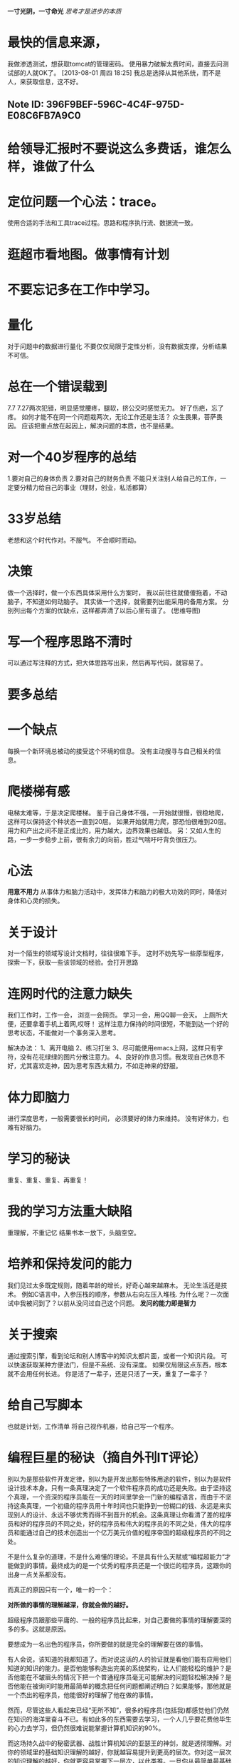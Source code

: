 #+OPTIONS: "\n:t"
#+STARTUP: hidestars
*一寸光阴，一寸命光*
/思考才是进步的本质/

* 最快的信息来源，
  我做渗透测试，想获取tomcat的管理密码。
  使用暴力破解太费时间，直接去问测试部的人就OK了。
[2013-08-01 周四 18:25]
我总是选择从其他系统，而不是人，来获取信息，这不好。
** Note ID: 396F9BEF-596C-4C4F-975D-E08C6FB7A9C0
* 给领导汇报时不要说这么多费话，谁怎么样，谁做了什么
* 定位问题一个心法：trace。
  使用合适的手法和工具trace过程。思路和程序执行流、数据流一致。
* 逛超市看地图。做事情有计划
* 不要忘记多在工作中学习。
* 量化
  对于问题中的数据进行量化
  不要仅仅局限于定性分析，没有数据支撑，分析结果不可信。
* 总在一个错误载到
  7.7 7.27两次犯错，明显感觉腰疼，腿软，挤公交时感觉无力。
  好了伤疤，忘了疼。
  如何才能不在同一个问题栽两次，无论工作还是生活？
  众生畏果，菩萨畏因。
  应该把重点放在起因上，解决问题的本质，也不是结果。
* 对一个40岁程序的总结 
  1.要对自己的身体负责
  2.要对自己的财务负责
  不能只关注别人给自己的工作，一定要分精力给自己的事业（理财，创业，私活都算） 
* 33岁总结
老想和这个时代作对。不服气。
不会顺时而动。
* 决策
  做一个选择时，做一个东西具体采用什么方案时，
  我以前往往就傻傻拖着，不动脑子，不知道如何动脑子。
  其实做一个选择，就需要列出能采用的备用方案。
  分别列出每个方案的优缺点，这样都弄清了以后心里有谱了。 (思维导图)
* 写一个程序思路不清时
  可以通过写注释的方式，把大体思路写出来，然后再写代码，就容易了。
* 要多总结

* 一个缺点
  每换一个新环境总被动的接受这个环境的信息。
  没有主动搜寻与自己相关的信息。
* 爬楼梯有感
  电梯太难等，于是决定爬楼梯。
  鉴于自己身体不强，一开始就很慢，很稳地爬，这样可以保持这个种状态一直到20层。
  如果开始就用力爬，那恐怕很难到20层。
  用力和产出之间不是正成比的，用力越大，边界效果也越低。
另：又如人生的路，一步一步稳步上前，很有余力的向前，胜过气喘吁吁背负很压力。
* 心法
  *用意不用力*
  从事体力和脑力活动中，发挥体力和脑力的极大功效的同时，降低对身体和心灵的损失。
* 关于设计
  对一个陌生的领域写设计文档时，往往很难下手。
  这时不妨先写一些原型程序，探索一下，获取一些该领域的经验。会打开思路
* 连网时代的注意力缺失
  我们工作时，工作一会，
  浏览一会网页。
  学习一会，用QQ聊一会天。
  上厕所大便，还要拿着手机上着网,哎呀！
  这样注意力保持的时间很短，不能到达一个好的思考状态，不能做对一个事务深入思考。

  解决办法：
  1、离开电脑
  2、练习打坐
  3、尽可能使用emacs上网，这样只有字符，没有花花绿绿的图片分散注意力。
  4、良好的作息习惯。我发现自己休息不好，尤其喜欢走神，因为思考东西太精力，不如走神来的舒服。
 
* 体力即脑力
  进行深度思考，一般需要很长的时间，
  必须要好的体力来维持。
  没有好体力，也难有好脑力。
* 学习的秘诀
  重复、重复、重复、再重复！
* 我的学习方法重大缺陷
  重理解，不重记忆
  结果书本一放下，头脑空空。
* 培养和保持发问的能力
  我们见过太多既定规则，随着年龄的增长，好奇心越来越麻木。
  无论生活还是技术。
  例如C语言中，入参压栈的顺序，参数从右向左压入堆栈.
  为什么呢？一次面试中我被问到了？以前从没问过自己这个问题。
  *发问的能力即是智力*
* 关于搜索
  通过搜索引擎，看到论坛和别人博客中的知识太都片面，或者一个知识片段。
  可以快速获取某种方便法门，但是不系统、没有深度。
  如果仅局限这点东西，根本就不会用任何长进。
  你是活了一辈子，还是只活了一天，重复了一辈子？
* 给自己写脚本
  也就是计划，工作清单
  将自己视作机器，给自己写一个程序。
* 编程巨星的秘诀（摘自外刊IT评论）
别以为是那些软件开发定律，别以为是开发出那些特殊用途的软件，别以为是软件设计技术本身。只有一条真理决定了一个软件程序员的成功还是失败。由于坚持这个真理，一个资深的程序员能在一天的时间里学会一门新的编程语言，而由于不坚持这条真理，一个初级的程序员用十年时间也只能挣到一份糊口的钱、永远是来实现别人的设计、永远不够优秀而得不到晋升的机会。这条真理让你看清了差的程序员和好的程序员的不同之处，好的程序员和伟大的程序员的不同之处，伟大的程序员和能通过自己的技术创造出一个亿万美元价值的程序帝国的超级程序员的不同之处。

不是什么复杂的道理，不是什么难懂的理论。不是具有什么天赋或“编程超能力“才能做到的事情。最终成为的是一个优秀的程序员还是一个很烂的程序员，这跟你的出身一点关系都没有。

而真正的原因只有一个，唯一的一个：

*对所做的事情的理解越深，你就会做的越好。*

超级程序员跟那些平庸的、一般的程序员比起来，对自己要做的事情的理解要深的多的多。这就是原因。

要想成为一名出色的程序员，你所要做的就是完全的理解要在做的事情。

有人会说，该知道的我都知道了。而对说这话的人的验证就是看他们能有应用他们知道的知识的能力。是否他能够构造出完美的系统架构，让人们能轻松的维护？是否他能在不皱眉头的情况下把一个普通程序员毫无可能解决的问题轻松解决掉？是否他能在被询问时能用最简单的概念把任何问题都阐述明白？如果能够，那他就是一个杰出的程序员，他能很好的理解了他在做的事情。

然而，尽管这些人看起来已经“无所不知”，很多的程序员(包括我)都感觉他们仍然在知识的海洋里奋斗不已。有如此多的东西需要去学习，一个人几乎要花费他毕生的心力去学习，但仍然很难说能掌握计算机知识的90%。

而这场持久战中的秘密武器、战胜计算机知识的亚瑟王的神剑，就是透彻理解。对你的领域里的基础知识理解的越好，你就越容易提升到更高的层次。你对这一层次的知识理解的越好，你就更容易掌握下一层次，以此类推。一旦你从最简单最基础的知识走到最高级最复杂的理论，你可以从头再过一遍，此时你会惊奇的发现，在最低最底的底层，竟然还有那么多知识需要学习。

看起来这个道理实在是太简单，难以受到重视，但事实就是这样。通往杰出的程序员的道路就是完全的深入的理解，从掌握精通最基本的知识开始，从而逐渐牢固掌握更高级的知识。

我不想骗你—这是一个很长的路程。但你是值得去做的。在路的尽头，你会突然发现，自己神奇的成为了一位资深的程序员，受到所有人的尊敬。你能成为一位神奇的程序员，任何事情都难不倒的程序员，让其他程序员都羡慕的程序员。谁能预料到呢？我不能告诉你你该做什么或能成为什么。但我可以告诉你我发现一些真实的道理和有价值的东西。怎么去做全在于自己。
* 这是给开发者的弥天大谎还是至理名言？（摘自外刊IT评论）

 “当我需要用到它时我就去学它！”

过去这些年里这句话我听到无数次；对于处在一个像软件开发这样的快速发展变化的行业里，这听起来像是一种十分适用主义的态度。从某些层面上说，它确实十分适用，但从另一个层面来看，我很受这句话困扰。它似乎成了我们这个行业的福音，但却从来没有把这个行业变的更好。问题就在于，这句话表面上借明智的有经验的开发者之言，其实是幌子，实为人们随波逐流的借口。实在是有太多的东西需要我们在工作之中“发现学习”，但对于这种对新知的“发现学习”，你是工作学习齐头并进，还是单纯的遇到了什么问题，就学习处理这问题的知识？这两者之间有很大的区别。

整个行业里到处都是通才、全才，也许向来如此，只是我太闭塞，没有认识到这些，而且我也不愿意看到这种情况。没有人再愿意踏踏实实的深入研究一个东西，包括计算机科学基本原理、你正在使用的最新技术、甚至是你最近几年一直使用的语言。何必自寻烦恼，也许当你学在半途中时就会发现，这些技术知识已经被更新升级，被废弃，被边缘化，被过时、不再流行。我曾和很多人讨论过这个现象，没有一个人认为这是一个问题。“做个实用主义的人吧。”

与此同时，我们大家都在相互模仿克隆。现在需要一个Java程序员，我是一个Java程序员，你也是Java程序员，我邻居也是个Java程序员。我们大家之间有什么区别？——没什么区别！还有，我学会一些jQuery知识。这不错，这样我就知道如何做一个可折叠的菜单了。而且，我可以使用Google在网上搜一下，到处都是，我能搜到最好的代码，剽窃它。而同时，如果你想招募一个真正的专家(也许你想要一个神奇的解释器或将大量数据进行可视化)，那你可要准备好足够的干粮和水了，因为你根本找不到。

不错，是有很多地方能看出你我的区别，我有更好的沟通技巧，所以我做的更好。这当然很重要，但是，开发人员通过软实力，而不是开发技术能力来区分 —— 感觉有些扭曲。我们大家的沟通技巧都很好，可写出的代码是一团糟  。该死，我本不该说这些，因为我也算得上是一个通才。当然，我更愿意把自己看作一个既有广度又有深度(T型)的人，但是，如果你愿意说真正的实话，你会说，大部分的人都只有广度，没有深度，更像横线型(破折号型)  。在这些破折号中你就像是个巨大的石钟乳 —— 你是T型的。你看上去就像个专家，即使你从来不是专家，这就是在到处都是通才的时候做为专才的优势。
投资你的未来

我不想传道似的告诉大家我们应该对未来的职业生涯进行投资，因为这是每个人都知道的。大多数人认为自己正在投资，他们努力的工作，写大量的程序，甚至边工作边学习，诚然，这10年下去肯定会成为一个专家，20年下去成为一个资深专家。但是，如果事情果真是这样，那每个年纪大的人都会成为各个方面的专家，事实断然不会是这样。也许原因是人们不知道如何在某个方向去发展他们的特长(这是实际存在的)，但我私下里更怀疑是，人们更多的是缺乏热情，而不是缺乏这方面的指点。上面所说的各种问题都基本上可归于这种情况。

我完全说跑题了。“对未来进行投资”只是我们讨论的问题之一，而主要问题是”我需要用到它时就会去学它“这句箴言。这句话给我老爸很合适，而且它也为我所用这么多年。让我们把这句话的思想应用到金融上吧，“当我需要钱时我会去进行投资的”。你会发现有些时候这句话并不是那么适用。
你不知道你缺少哪些知识

我们都经历过这样的时刻：你痛苦被折磨于要解决一个问题，最终是有人过来告诉关于X算法或Y技术，这让所有问题变得又快又简单。你很幸运能碰到这样一个能告诉你“简单”方法的人，否则的话你可能要用去数天、数周去把问题弄明白，而且事情会变的乱糟糟。你不会因为此而受到责备，因为你不可能提前知道你会缺少什么样的知识。我想，这就是“当我需要它时我就会学它”的思想方法失败的地方。你不可能去学你从未听说过的技术知识。Google做出了很大的成就来缓解这个问题，但这不能解决所有问题。在茫茫的未知领域你会遭遇到大量的未知难题，它们会让你撞的头破血流，要多惨有多惨，除非你能明白你所面对的是什么类型的问题(例如，如果你知道一些搜索算法和约束传播问题，你可以去解决数独难题，否则，你就陷入困境了)。你不可能去学习一种你不知道的或不知道用在哪里的算法。你不可能去利用一个你根本不知道能做什么的技术去解决一个问题。不可能一直有人在旁边指点你正确的方向。我敢打赌这世界上有数百万的代码可以被替换成更高效、更整洁、更有效的代码，只是因为写这些代码的人不知道自己欠缺某方面的知识。

我想反向说明一下这个问题，假使能提前知道我们缺少什么知识，那么，诚然，我需要关注大量的知识。粗浅的大范围的尽可能多的涉猎各种知识对我们有很大帮助。当问题发生时，我就能看出问题是什么领域的，然后针对这种知识深入的研究。可是，事情并不会这样发生，浮光掠影的通览各种知识最终并不会在我们的脑海里留下任何痕迹，我们的大脑不是这样工作的。如果我不去强化和深入挖掘某个知识概念，我们的大脑会很快就会把它标记为不重要信息，完全是一种浪费时间(回想一下你为了考试而死记硬背的东西在第二天还能记住多少？)。然而，如果你能集中精力对某一主题进行深入研究——并伴随着兴趣——你会收获颇丰(这将是你不会忘记的)。我爷爷是一个核物理学家，数十年如一日的收集研究这个领域里的知识使他成为了一个专家，但这也同时使他成为了一个出色的数学家，一个不错的化学家，一个非常棒的地质学家，一个合格的生物学家，等等。这只是因为深入研究而获得的广泛的副产品。
你能以足够快的速度学会它们吗


有些东西需要你花很长时间才能学会。我有信心在不皱眉头的情况下学会一个以前从未见过的ORM框架，因为类似的东西我以前见过，它们概念是相同的。但如果你需要做一些把演说转换成文字的东西，这可不会这么简单，你没有足够的背景知识。把希望寄托在Google上，搜出一些东西我们可以去粘贴拷贝。这是一个很坏的做法，只有大学里的研究人员才会去做这种烂事。如果是开发一个网站呢？我们都知道该怎么做，但如果需要能支持每天1千万的用户访问量呢？我需要知道如何去升级，我相信不花一两个月的研究你是不可能把速度提上去的  。是呀，我太蠢了，我应该做的是雇一个专家，然后 … 哦 … 慢，等等，我们的干粮和水都不够了。
为什么我在乎这些

跟专家一起工作实在是太爽了。也许你以前有过这样的经历，他们说的那些东西都是那么新颖和有趣，他们的每行代码都能让你受益匪浅，你几乎都能感到你的脑容量在膨胀  。你希望能跟专家学习，可当你找不到这样的专家时，那就太不幸了。因为每个人都是在“需要”的时候才去学习，没有人可以教别人什么东西。而这其中最大的教训是，专家同样也想和专家一起工作，所以，你的问题在于，要能清楚专家是否愿意和你一起工作？如果能做到在需要的时候就去学习，这是个不错的做法，但你不能把它当作一个软件开发者的至理名言。不错，这个行业很宽广，你不可能样样都学，所以要选择一些，学精，如果你很好奇而做了深入研究，你会发现最终你在很多其他知识上都会有一个相当的掌握。而且如果你能做出一份出色的工作，其他精英贤达都会希望和你左右同行，因为他们这样可以从你身上学到知识，而你也能从他们身上学到更多的东西。这对每个人都是再好不过。
 原文如下：
 The Greatest Developer Fallacy Or The Wisest Words You’ll Ever Hear?
"I will learn it when I need it"! I've heard that phrase a lot over the years; it seems like a highly pragmatic attitude to foster when you're in an industry as fast-paced as software development. On some level it actually IS quite pragmatic, but on another level I am annoyed by the phrase. It has become a mantra for our whole industry which hasn't changed said industry for the better. The problem is this, in the guise of sounding like a wise and practical developer, people use it as an excuse to coast. There is too much stuff to know, it is necessary to be able to pick certain things up as you go along – part of the job. But, there is a difference between having to "pick up" some knowledge as you go along and doing absolutely everything just-in-time.

The whole industry has become a bunch of generalists, maybe it has always been this way, I just wasn't around to see it, either way I don't like it. Noone wants to invest the time to learn anything really deeply, not computer science fundamentals, not the latest tech you're working with, not even the language you've been coding in every day, for the last few years. Why bother, it will be replaced, superseded, marginalised and out of fashion before you're half way done. I've discussed this with various people many times, but noone seems to really see it as a problem. "Just being pragmatic dude". In the meantime we've all become clones of each other. You want a Java developer, I am a Java developer, you're a Java developer, my neighbour is a Java developer. What differentiates us from each other – not much! Well, I've got some jQuery experience. That's great, so you know how to build accordion menu then? Sure, I Google it and steal the best code I find :). In the meantime, if you need to hire a REAL expert (in anything, maybe you're writing a fancy parser or need to visualise some big data), I hope you've stocked up on beer and sandwiches cause you're gonna be here a while.

Ok, there are ways to differentiate yourself, I have better communication skills, which is why I do better. That's important too, but, developers differentiating themselves based on soft skills rather than developer skills – seems a bit twisted. We all communicate really well but the code is a mess :). Hell, I shouldn't really talk, I am a bit of a generalist too. Of course I'd like to think of myself as a T-shaped individual, but if we're completely honest, it's more of a dash-shaped or underscore-shaped with maybe a few bumps :). To the uninitiated those bumps might look like big giant stalactites – T-shaped indeed. You seem like an expert without ever being an expert, just one advantage of being in a sea of generalists.
Investing In Your Future

I don't want to preach about how we should all be investing in our professional future, everybody knows we should be. Most people probably think they are infact investing, they rock up to work, write a lot of code maybe even do some reading on the side, surely that must make them an expert in about 10 years, and a senior expert in 20 (I keep meaning to write more about this, one day I'll get around to it :))? But, if that was the way, every old person would be an expert in a whole bunch of stuff and that is emphatically not the case. Maybe it is just that people don't know how to build expertise (there is an element of truth to this), but I have a sneaking suspicion that it's more about lack of desire rather than lack of knowledge. What was that saying about the will and the way – totally applicable in this case?

I've gone completely off-track. "Investing in professional future" is just one of those buzzword things, the mantra is "I will learn it when I need it". It was good enough for my daddy and it has served me well so far. Let's apply this thinking to finance, "I will invest my money when I think I need the money". Somehow it doesn't quite have the same kind of pragmatic ring to it.
You Don't Know What You Don't Know

We've all had those moments where you're going through major pain trying to solve a problem until someone comes along and tells you about algorithm X or technology Y and it makes everything fast and simple. It was lucky that person just happened to be there to show you the "easy" way, otherwise you would have spent days/weeks trying to figure it out and it would have been a mess. You can't be blamed for this though, you don't know what you don't know. For me, this is where the "I will learn it when I need it" mentality falls over. You can't learn something if you don't know it exists. Google goes a long way towards mitigating this problem, but not all the way. There are plenty of problems you will encounter in the wild where you can beat your head against the wall ad infinitum unless you know what class of problem you're looking at (e.g. if you know a bit about searching and constraint propagation, solving sudoku is easy, otherwise it's really quite hard). You can't learn about an algorithm if you're not aware of it or its applicability. You can't utilise a technology to solve a problem if you don't even realise it has that capability. You're not going to always have someone there to point you in the right direction. I am willing to bet there is a billion lines of code out there right now which can be replaced with a million lines of faster, cleaner, better code simply because whoever wrote it didn't know what they didn't know.

I seem to be making a case for the opposite side here, if knowing what you don't know is the ticket then surely we should be focusing on breadth of knowledge. Superficial awareness of as much stuff as possible should see us through, we'll be able to recognise the problems when we see them and then learn what we need more deeply. Except it doesn't work like that, skimming subjects doesn't allow you to retain anything, our brain doesn't work that way. If we don't reinforce and dig deeper into the concepts we quickly page that information out as unimportant, it is a waste of time (think back to cramming for exams, how much do you remember the next day?). However if you focus on building deeper understanding of a subject – in an interesting twist – you will gain broad knowledge as well (which you will actually be able to retain). My grandad is a nuclear physicist, several decades of working to gain deeper knowledge of the subject has made him an expert, but it has also made him an excellent mathematician, a decent chemist, a pretty good geologist, a fair biologist etc. Just some empirical evidence that seeking depth leads to breadth as a side-effect.
Can You Learn It Fast Enough


Some stuff just takes a long time to learn. I am confident I can pick up an ORM framework I haven't seen before without even breaking stride, I've used them before, the concepts are the same. But what if you need to do some speech to text conversion, not quite as simple, not enough background. Hopefully Google will have something for us to copy/paste. That was a bad example, only research boffins at universities need to do that crap. How about building a website then, we all know how to do that, but what if you need to do it for 10 million users a day. We just need to learn everything about scaling, I am sure the users will wait a month or two for us to get up to speed :). Yeah, I am just being stupid, all we need to do is hire an expert and … errr … oh wait, we're all out of beer and sandwiches.
Why Should I Care

Working with experts is freaking awesome. You may have experienced it before, everything they say is something new and interesting, you learn new tricks with every line of code, you can almost feel your brain expanding :). You want to learn from the experts, so it's really sad when you can't find any. Since everyone is only learning when they "need it", noone can teach anything to anyone. The chunk of wisdom here is this, you want to work with experts, but the experts also want to work with experts, so what are you doing to make sure the experts want to work with you? Being able to learn something when you need it is a good skill to have, but you can not let it be your philosophy as a developer. Yes it is a big industry you can't learn everything, so pick something and make sure you know it backwards, if you're curious enough to follow up on the interesting bits, you'll find you have a decent grasp of a lot of other stuff at the end. And if you do a good enough job, other super-awesome-smart people are going to want to come and hang around you cause they'll be able to learn something from you and you'll be able to learn much from them. Everybody will be a winner.
* 面试是一种技巧 （摘自外刊IT评论）
面试是一件有趣的事情。要想获得一份编程开发工作，首先面试要面的好。能否被招聘单位选中，通常跟你能掌握的编程技术关系不大，这是程序员心中最典型的痛处。我们大多数人都觉得这种招聘方式应该改革。而对于我个人而言，我觉得还可以接受。它需要改进，但我要来告诉你如何在这种情况下获得一份工作。

面试是一种技巧
把面试当作一种技巧。你需要练习这种技巧。这种技巧跟编程有很大的区别。通过这些年对程序员的观察发现，缺乏经验的新手通常会认为，他们跟那些熟练的程序员知道的知识一样多，知道的知识比不知道的多。于是，当你成长为一名熟练的程序员后，你会发现自己是一名最差的程序员，因为你看到了自己不知道的那些知识。当面试时，这会成为一个很大的麻烦，因为其实你是在把自己售卖给公司。如果你不认为货物是那么的好，怎么可能把东西有效的卖出去？下一步你要考虑的是如何把自己卖出去。

准备你的推销词
我坚信一条，你一定要为你的面试做好行动计划。熟悉你在简历上写的任何东西。对最常见的可能会被问到的问题准备好答案。把它们用某种方式跟你的过去的经历拉上关系联系起来，突出你的能力。当面试官没有什么好说的时候，推出你的推销词。我曾有过几次面试，面试官只有几个在开始和结束时有时间问了几个问题。准备好你的推销词，让他们的问题的答案已经在推销词里体现出来，这十分的有效。

程序样品
在面试时编程是一件很傻的事情。它并不能反映出一个程序员的真实编程水平，我也不相信它能给面试官带来更好的判断。我发现一种最简单的能避免在面试时进行编程的办法是，事先准备一些能拿给面试官看的程序样品。很重要的一点，你既要让面试官看到这些程序，也要让他们知道这些程序能运行。就我来说，我在业余时间做了一个Rails项目，把它放在了heroku主机上，面试官不但看到它，而且能简单的对它进行操作。
所有的面试都是对你的练习

很多程序员在面试时都会很紧张。我用提醒自己“所有的面试都是一种练习”来消除紧张。如果没有应聘上，没什么大不了的。再找一家再面试就行了。就这样，我让我的面试技能得到了非常好的修炼。当然，在每一次面试之前，你一定要从上一次面试中总结经验。
评估你的表现

上次面试我什么地方做错了？怎么样才能改进？什么地方做的很好？在面试之后尽快的检讨自己的表现，这很重要。因为在面试刚刚结束后，你的记忆还很清晰，你不会漏掉什么细节。
* 致IT同仁 — IT人士常犯的17个职场错误 (李云 的BLOG)
记得刚参加工作时（那是97年），中国的IT刚刚兴起，那时，作为一个IT人士是一件很光荣的事，而那时的我正在做电气和电子相关的工作。99年第一次跳槽，进入了IT行业做软件开发。至今，中国的IT已经走过了十多年。但昔日的“光荣一员”却成为了现在的“IT农民工”，这究竟是怎么了？是中国的IT发展已经很好了所造成的吗？不是！在我看来中国的IT还比较的原始，还有很大的提升空间。我认为造成这一切的都是我们自己，是人！是我们的意识和方法问题。还记得刚从事软件行业时，当时有一句话很流行，这句话现在应当还能听到，那就是：做IT是吃青春饭。说实现在的，一直以来我对于这句话一点都不认同，但最近慢慢的觉得有道理。这种意识的转变不是因为自己在职业生崖上出现了什么问题，而是观察身边的人发现这句话还真有道理。由于不注意方法和不转变意识，我们当中的不少人过着“有工作没有生活”的日子，被工作压得失去了激情。接下来，让我说说我能想到或是看到的一些问题。

 1) 我们从学校毕业以后，觉得学习到此结束，应当是享受人生的时候了。其实，学习和享受生活是“正交”的，我们完全可以即学好又生活好。毫无疑问我们是生活在竞争的环境中的，那竞争的依据是什么呢？就是我们的能力。大家参加工作后应当知道，我们学校所学的东西在现实工作中不足以成为我们的核心竟争力。要打造自己的核心竟争力，必须学习，而且是在自己的业余时间学习。当然，工作也是一种学习方式，只是这种学习方式不容易创造很大的能力区分度。此外，学习是保持激情的有效方法。我工作近12年了，在软件行业干了大约10年，但是至今我还保持着非常好的工作激情，这是我很多同事对于我的评价，这一点我想与我保持学习很是相关。学习是我从学校毕业开始一直没有放弃去做的事！学得多了，自然会想去改变些什么，进而使得我们有激情。我在面试别人的时候，我一定会问题的一个问题是：你平时看书吗？看些什么书？一个不看书的人，其能力不可能很高，看问题的深度也不会深到哪儿去。通过看书，能让我们更快的积累知识和经验。有些弯路我们不是需要自己去走、有些错误我们不是非得犯了才知道、有些好方法和想法也不是一定要我们自己去想，看书能让我们站得更高、看得更远。当然，学习过了的东西应当转化为我们自己的东西（参见第14、15点）。

 2) 认为自己的能力与工作的年份是成正比的一条直线。在有些行业可能是，但在IT行业，这种想法是不对的。如果你了解三极管，我想我们的能力与工作年份的关系更像是一条伏安特性曲线。在开始的一段时间是线性的（因为我们刚毕业什么都不会），但之后从某一点开始永远是一个饱和区，到了饱和区后，能力的变化就非常的小了。这里要指出来的是，这条曲线的出现是因为我们从参加工作以来，都是采用同一种原始的方法去对待我们的工作的。如果我们善于改变自己的工作和学习方法，那么就不会得到一条伏安特性曲线，而有可能是一条接近直线的线。一个工作了七、八年左右的人，如果没有形成自己的一些思想（比如，设计思想），那么我认为很是有问题，自己得多去想想为什么。我们真正学习的黄金时间就是前面的七、八年左右。

 3) 不明白练“内功”的重要性。这里的内功是指系统性的分析和看待问题，或是其它的一些能力（比如软件设计的能力）。有些人今天学这个、明天学那个，总喜欢学“新”技术，但忘记了将所学的东西串起来从而系统性的去掌握这些技术背后的东西。其实，一旦学精了一样，很多东西是相通的，如此一来，我们很容易快速的去掌握新的东西。再说说软件开发，其实学习编程语言是简单的，是基本功而且不是软件开发的全部，软件开发要学习的是如何设计好一个软件，这一点要掌握一定原则和方法，比如我在《一个好的设计应当具备哪些要素》中提到到的“四性”就可以作为我们设计时的一些原则。软件设计能力是本质，而编语言只是一种表达设计的工具。当我们“内功”好了以后，学什么都快、做得也好、看得也深，这与练功夫是一样的道理。

 4) 害怕变化。拥抱变化往往能带给我们提高的机会。我们都有自己的舒适圈，我们害怕变化打破我们的舒适圈，但舒适圈的打破不是使得我们没有了舒适圈，相反意味着我们的舒适圈越来越大。我敢说，现在还有人在用Visual C++ 6.0做开发，而现在最新的是Visual Studio 2008（2010马上也要上市了），这不是因为Visual C++ 6.0比Visual Studio 2008好用，而是我们不想改变，还找个借口说“Visual C++太经典了”。而事实是，Visual Studio 2008能帮助我们更快的找出问题，不信试试看！我认为，一个勇于拥抱变化的人，他（她）的能力往往更容易提高。

 5) 过于埋头苦干。有的人一接到任务那可就埋头苦干起来了，有时应当停下来想一想：我这样做的方法是不是很有效率？能不能通过学一点别的工具或是方法来使我的工作更高效？我能从中学到新的东西呢？还是只是一种重复性的体力劳动？还存在一种人，这种人的确很能干，因此领导什么事都让他（她）出马，这样一来再苦再累都扛下来。这个人，从上司的角度来看，很好，但从个人的发展来看不一定是一件好事。你想，这个团队没有你就不行了？我想可能性很小。那如果是这样为什么什么事都要你干呢？有的工作其实干过了一遍就没有什么可学的，只是上司因为放心你才将事情交给你，在这种情况下，花再多的时间去干对于自己来讲可能是在浪费时间。如果不干，省出来的时间我们可以去学其它的东西。可能有人会想，我如果不答应上司（参见第12点），那会不会对我的绩效不大好呢？其实，这种想法大可不必了，加上有时绩效并不是真正的公平（其实世上不存在完全的公平）。今年绩效好是一个短期利益，如果多学一点提高自己则是一种长期的利益。再说，我们不干的话还可以给别人创造一些锻炼的机会。真的是双赢！

 6) 不善于思考。对于工作有时就是一个应声虫，别人怎么说，我们就怎么做。有时更为可怕的是：为什么那么做？合不合理？这种做法与我想到的做法有什么不同？这些问题全都不去想。一个没有自己思想的人，不可能在工作中比别人出色，能力自然也不会太高。

 7) 不明白高效的完成工作对于我们自己意味着什么。高效意味着我们可以花节约下来的时间去学习、生活，毕竟工作不是我们人生的全部。我们时刻应当警觉自己是不是在做无效率的工作，如果是，想尽办法找出自己无效率的原因并改善它。有时我们会找借口，说现在太忙了，没有时间去改善，但真相不是这样的。我们完全可以通过一段时间的努力找到一种好的解决方法，将自己解放出来。的确，在忙的时候，如果为了解决无效率问题而花时间去学习其它的东西，那会让我们更加的忙。但这种更加的忙（短期的）是有回报的，而且往往回报很不错（长期的），不要总是想“等我有时间时再来改善”，“乱中求冶”永远是王道！

 8) 见难就退，而不是迎难而上。容易意味着我们所学到的东西很少，或是根本就没有。做一百件容易的事，不如做一件难的事所学到的东西多。难的事多做一件，信心也会更强一点。

 9) 不善于表达我们对问题的不同看法。有些人在工作中不敢去表达自己与别人相左的想法。我想，如果存在相左的意见，说明当中有可能会是别人有些东西没有想到，或是我们自己有些东西没有想到，而通过交流我们有可能相互提高。拥有一个开放的态度面对相左的意见！

 10) 缺乏创新。一说到创新，比较容易让我们想到那种改变全世界的大举，其实不然，任何一种能改善我们生活的行为都可以认为是一种创新。创新也是一种思考和行动，是一种勇于改变现状的思考和行动。有的人在做一项工作时，其中有很多的重复（动作），即使烦，他（她）也不会想想是否可以写一个脚本去改变、或是采用什么方式解放自己。这一点或许与害怕变化（参见第4点）有关！

 11) 不善于记笔记和总结。对于我们IT人士，笔记不一定要写在本子上，可以写成一个Word文档，或是其它的什么文件。在笔记中将自己碰到的问题写下来，这便于我们需要用的时候马上能找到。有了笔记我们能更高效的工作以及更高兴的工作。好处很明显，干吗不记笔记呢？通过笔记我们也能很好的总结自己，发现一些有待于提高的部分。

 12) 不善于与上司沟通。通过沟通，一是可以从上司那得知他（她）对于我们的期望是什么，从而，我们可以得知自己的工作方式、方法是否与上司的期望是一致。如果不一致要想想，是不是自己可以改善，或是反过来改变上司原来的想法。第二就是要告诉上司你所期望的。比如，你想升级（职），那可以与上司说一说，当然，前提是你觉得自己的确能胜任。可能这一次上司并不会答应我们的要求，那也正常，因为他（她）有自己的考虑，此时上司可能会与你说原因。我们不能报着不同意就离职的态度来提要求。一次不同意，那我下次再提。在这种情况下，上司如果有一个名额，那很有可能就考虑到你了。沟通即简单也不简单，你所想的、做的不一定就是上司所想要的，如果这样的话结果自然也不会令自己满意。

 13) 少了一点追求完美的执着。人是不完美的，所以我们要去追求完美。追求完美的人更容易出色、更具责任心，做事往往也显得更专业。

 14) 不明白模仿的重要性。人天生就是模仿者，模仿多了，我们就会形成一定的思考和行事习惯，慢慢的也就转化成了自己的能力。我想很多人看过《设计模式》，可能在看时也有一种同感：其实，不少模式我们平时都在用。我做设计时，从来不去套《设计模式》中的模式，我能凭自己的直觉找到一种好的设计，当然，有时我得进行多次的反复。但是不是每一个人都有很好的直觉，这种直觉其实是一种能力，是长期的学习、思考和模仿所积累的能力。在我看来模仿是将所学东西转换为自己的能力的很好的一种方法。

 15) 只求知其然，不求知其所以然。学习不能只是表面化的“学过了”，还要从深层次去想其背后的思想和原理是什么，这往往使得我们更加容易的去分析和解决问题。想得多了，自己的层次才有可能提高，如果只是停留在被动的接受，那很难有所提高。

 16) 少了那么一点坚持。我们有可能在学习过程中少了那么一点坚持，本来已经做（学）到了90%，再坚持一下我们就能上一个台阶，能力也会有一个质的飞跃。但是很可惜，就是因为不多坚持那么一点，最后很有可能前功尽弃，最为可怕的是会打击我们的自信心 — 下次就不学了！人与人能力的区别或许可以说是能否坚持的区别！

 17) 不热爱自己的职业。这一点可能是一些综合性的因素造成的，或是在工作中没有找到成就感、或是自己不适合这个行业，等等。有时好好的想想，问问自己是什么原因造成的这种状况。如果是因为自己的一些方式或方法不对，那么看看是否能改变。如果的确是因为自己对行业没有兴趣，那我想长痛不如短痛，还是应当转行去做自己有兴趣的工作。快乐的工作着是重要的！

 此外，除了注意个人的提高，我想我们还要注意“金字塔原理”。无论我们能力多高，但我们还是处于金字塔中的一层，也就是说能力强的人的数量总是相对的少，我们不可能人人都在顶上。即然这样的话，我们是不是就不应当去提高了呢？我想不是的，毕竟提高能改善我们的生活，而生活，是自己的。

 看了上面的这些，是不是觉得有些道理呢？千万别看过就完了，而是要有所行动！拥抱变化！
* 优秀程序员的两个品质
  一、遇到困难时，不退缩，不逃避，通过解决问题，发现新知。
  二、保持好奇心，不断打开黑盒子以便真正理解自己的工作。
* 休息与疲惫
  我一向给人一种无精打采的感觉，实际上就是这样的。
  
  1. 你真的会休息吗？看电影、看电视、玩游戏、胡乱上网浏览、以及K歌等等，我都不认为是休息。真正的休息就是什么都不做，什么都不想。
  2.经看关于这方面的一些好书。如大卫·哈罗·芬克博士所写的《消除神经紧张》和丹尼尔·乔斯林写的《为什么要疲倦》(Why Be Tired)。
  3.随时放松自己，使你的身体软的像一只旧袜子。
  4.工作时采取舒服的姿势。要记住，身体的紧张会产生肩膀的疼痛和精神上的疲劳。
  5.每天自我检讨5次，问问自己：“有没有使工作变得比实际上更重了？有没有用一些和我的工作毫无关系的肌肉？有没有和工作目标无关的情绪？”这些都有助于你养成放松的好习惯。
  6.每天晚上再检讨一次，问问你自己：“我有多疲倦？如果我感觉疲倦，这不是我过分劳心的缘故，而是因为我做事的方法不对。”“我算算自己的成绩，”丹尼 尔·乔斯林说，“不是看我在一天完了之后有多疲倦，而是看我有多不疲倦。”他还说：“当一天过完而我感到特别疲倦时，或者是我感觉我的精神特别贫乏的时 候，我会毫无问题的知道，这一天不论在工作的质和量上都做得不够。如果每一位生意人都能学会这一点，因为神经紧张而引起的疾病致死的比率，就会马上降低 了，而且在我们的精神疗养院里，也不会再有哪些因为疲劳和忧虑，导致精神崩溃的人。”

* 知足
  当儿子还在肚子里，我对女人说：要是儿子现在抱在怀里，就好了。
  当儿子抱在怀里，哭闹时，我对女人说：如果儿子现在会坐，就好了。
  当儿子会坐时时，我对女人说：如果儿子会跑，就好了。
* “外”知与“内”知
  看佛经加强对一个道理的认知：
  一个认知，一个道理，书本上讲了，老师教了，你记住了。
  但是它还是一种“外”知，你没有真正的领悟它，没有经过自己经验体会，观察
  之没有真正将其内化之前，这知识的作用相当的小。
  真正内在的知识，时时刻刻在指导着你的工作学习生活。
  可能是一个很朴素的道理，在真正懂到之后，确会发挥极大的作用。
  就象《学习的艺术》中乔纳金，长期练习，不起眼一拳，确有极大的威力。

* 激励还是约束
  约束才是做成一件事情的根本原因。
  激励只是表象！成功学的书都把笔墨浪费在激励上。
  不停说：你能！你行！你是最棒的！
  看得你血脉喷涨;看得顿时你雄心万丈.
  其实你不明白，你就象一只被吹大了的气球。

* 下水管
  用抽马筒的工具抽，无效；
  用钢丝捅，无效；后来我又用打气筒鼓，无效；
  眼看快到中午了，最后把水管弄出来，用嘴吹了两口。通了。
  一、众多的工具，居然没有自己的嘴管用。有时人本身就是高效的工具。
  二、开始时没有人会想到用嘴吹这么脏的东西。思维定势。  

* java手机的感想
  大约两年前买的这个手机，当时想买一个nokia触屏手机。
  看好一款，带着一干人等去迪信通。
  结果导购说nokia触摸屏不好，等等，三星的触摸屏好，给我推荐了一款手机，
  说的很实在的样子，很实在的样子。
  说如何好，还送话费等等，自己人也不给力，耳朵根软。
  居然说：“我也想要个这样的。”这类的话。
  于是我就买了。
  当时没有在意这个手机是移动定制手机。
  *凡是移动定制手机，都可以归于垃圾手机一类。有着删不掉了垃圾吸钱的软件。*
  买回来，平静下来后，追悔莫及。
  于是在网上找非定制刷机包，未果，很愤懑。
  
  *教训：对于谦虚的人，对自己的主张务必理性的坚持。*
  *对于购物上，在自己参考了各种信息后，购买东西，完全无视导购。*

  该手机是非智能手机，只支持java扩展。
  安装的程序总有个虚拟键盘，浪费屏幕空间。不悦。
  后来渐渐冷淡了这个手机。

  后来2年后再次寻找非定制刷机包，未果。
  在灵机一动，查如何全屏云云，居然查到，一试果然灵。
  使用感受立马不一样，手机也不那么讨厌了，仿佛又成了新手机。

  心得：你所有拥有的东西，本来已经不错了。不必总羡慕未有的东西。
        用好现用的东西，发掘其潜力。
        推广之:
        *你身边的人事物，本来已经不错了，应该利用好。*
        正所谓“惜富富常在”。
        再推一步：
        *你自身本来就不错了，“佛性自足”。不必羡慕、嫉妒、恨别人如何之风光、多金、相貌、家庭、背景等等。*

* 缩短迭代周期
  我做测试一个东西，需要运行3次才能出结果，每次运行与上一次运行的时间间隔是5分。
  每次我都傻傻等15分钟。
  后来才意识到可以可以把时间间隔缩短。 
  这个错误，我犯了若干次，弱! 以前也经常犯.
  推而广之,许多事情都是不断迭代.
  学习-->实践-->再学习-->再实践,如此循环.
  动物生产-->变异-->再生产-->再变异,如此循环
  如果能够缩短迭代周期,那么....

* 空闲
  这些年来，一直知道空闲时逼自己看书，记忆和理解书中的内容，
  却总不给自己一个空闲的，不看书的时间，反思看过的东西，反思工作的经历、心得。
  思考自己的不明朗的东西.
  现在人都忙着工作,忙着娱乐,忙着享受,一直在忙.
  你需要一个发呆的时间,什么都不做---发呆,或者练习坐禅.

* 调整
  以前感冒时自己有了个理由“放松”，于是看电影等等，结果感冒加剧。
  现在感冒时真正的休息，什么都不干，睡觉。
* 美食与美女
  狗看到屎，如同看的美食;
  蛆在屎尿池中，游泳，进食;
  在屎壳郎眼中，粪球是美味的糕点;
  在公狗眼里，母狗是美女;
  在公猴眼中，母猴是美女;
  人呢？
* 年轻
  我看以前写博客，25岁时发的感慨，
  今天看起来那时我还年轻啊。
  当我35岁，40岁，50岁等再回首现在，也会说那时我还年轻啊。
  *珍惜现在，不留遗憾*
* 对与错
  人们常说或者怎样认为：这个件事情我知道不对，但是xxx。
  后面的“但是”就是你做件事情的理由，合法性的依据，正确性的依据。
  *实际上，我们从来不会做我们真正认为不对的事情。*
  我们口中所谓的不对的概念，是别人（比如父母、老师、社会等）告诉我们，并不是我们发自内心所体会出来的。
  比如你不让一个小孩去碰火，但是他总是隐约的好奇，一天终于碰了一下，知道了被火烧到的滋味，彻底自觉了。
  成人也一样。
  在个人的修养上，务必厘清对错！
  *只做正确的事。*
* 假快乐
假快乐的几个特点：
1. 短暂而不长久，
2. 激烈而不稳定。
3. 损耗大量的能量。
4. 欲望不断升级，没有满足。

美酒、香烟、美色等哪一种不能带来感官的刺激？
但每一次快乐可能只有几分钟，然而那种激烈与销魂可能让我们越来越难以抗据。
沉迷在其中，我们的情绪往往很难保持平和，大多会陷入放纵而不可自拔。

人们之所以沉迷其中的原因是：
与真快乐相比，假快乐的感官体验强烈的多，更符合人的动物本能，更适合人的动物特性。

真快乐：
1. 平和而长久
   就象一个涓涓的清泉，缓缓的流过
2. 给心身带来能量
3. 低欲望，乃至无欲无求

* TIPS
  你多次遇到同一个问题、烦恼、或不方便的地方，这时候，
  应该寻找解决问题的方法，一劳永逸的解决问题。应该对这种情况提高警惕，不应该麻木的适应。

* 处理复杂问题或头脑不清晰时
* 心象训练
* 你对程序理解还停留调试阶段！！
* 关于代码阅读
  我读了这么长时间linux内核代码了。
  但是整体仍然不能融会贯通。
  需要在空闲的时间，把自己学习的各种场景串起来。如想象写一个文件的全过程。

* 加速思考和记忆
1. 尽量用图像思考，这才是你擅长的。
   把头脑的图像尽量清晰化，如果能做的更真实类似是最好的状态。
   寻找一种思考代码流程的图像模式
2. 阅读代码，弄懂意思后，使用图形在脑子中演练一个其执行过程。
   如果代码场景合适的话，阅读时就是使用图形思考代码。
** 我总是走神，严重影响思考问题的深度和效率。
* 需要ADT
  抽象数据类型
  之前这书中见过,但是自己从来真正领会,觉得"多此一罗嗦"--高中化学老师名言.
  自己写代码,在这方面很随意.

  最近今天越发觉得写bug-free程序的重要性.
  与公与私都是很好的事情.
  其它减少bug办法不说.

  例如最近我写的传输文件程序,
  每天产生的文件都以当天日期为名字保存.是yyyymmdd格式.
  所以程序就到处有这样数组:
#+begin_src c
  char timestamp[8];
#+end_src
  还写了这样的函数获取当前的timestamp
#+begin_src c
  static char *get_current_timestamp(char *timestamp);
#+end_src
但是这种方式
1. 暴露把数据存储方式本身暴露了.
   象类似这样函数,没有界定char *timestamp指针向内容的长度,容易出现访问越界的错误.
2. 思路局限于底层数据结果,没有提高,不易于"高层次"思考.

更好的方式:
#+begin_src c
 typedef struct timestamp_ {
    char u\[8\];
 } timestamp_t;
#+end_src
这样函数就可以写成:
#+begin_src c
static timestamp_t get_current_timestamp(timestamp_t *timestamp);
#+end_src
这样实现一定抽象,提高了安全性和灵活性.

* 一点
全局变量或者结构，用途要唯一，
比如snd_buf，仅用于发送消息
rcv_buf，仅用于接受消息

函数参数个数很多时，考虑封装到一个结构中。

将代码复杂度限制在局部，保持全局的简洁易懂。
这一方面，c++理念不错。
* 一点心得

  我修改的manager，它从数据库获取配置，
  而数据库里的信息又是通过页面配置进去的。
  然后根据配置向各个机器的代理程序发送命令，获取各个机器上的状态信息，
  由于数据库存放了信息列的偏移值。
  例如内存返回:0 0 0 50
  通过数据库配置，我们知道第4列是CPU空闲率，从而计算出CPU利用率
  
  这个程序没有测试程序，如何才能恰当的测试呢？
  各部分都耦合在一起，最好解耦，然后每一部分单独测试
  手动不但麻烦，而且容易遗漏。
* 重视每次会议
  无论正式或者非正式，都尽量提出好的想法。
* 好了伤疤忘了疼
  感觉容易忘记，记住道理照着做。不以暂时的感觉为依据。
  坏习惯涌来，总是忘记做正确的事情。
